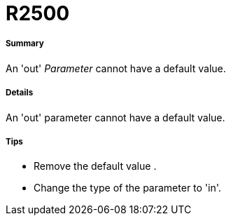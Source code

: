 // Disable all captions for figures.
:!figure-caption:
// Path to the stylesheet files
:stylesdir: .




= R2500




===== Summary

An 'out' _Parameter_ cannot have a default value.




===== Details

An 'out' parameter cannot have a default value.




===== Tips

* Remove the default value .
* Change the type of the parameter to 'in'.


